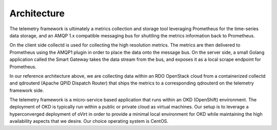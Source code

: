 Architecture
============

The telemetry framework is ultimately a metrics collection and storage tool
leveraging Prometheus for the time-series data storage, and an AMQP 1.x
compatible messaging bus for shuttling the metrics information back to
Prometheus.

.. image:: imgs/architecture.png

On the client side collectd is used for collecting the high resolution metrics.
The metrics are then delivered to Prometheus using the AMQP1 plugin in order to
place the data onto the message bus. On the server side, a small Golang
application called the Smart Gateway takes the data stream from the bus, and
exposes it as a local scrape endpoint for Prometheus.

In our reference architecture above, we are collecting data within an RDO
OpenStack cloud from a containerized collectd and qdrouterd (Apache QPID
Dispatch Router) that ships the metrics to a corresponding qdrouterd on the
telemetry framework side.

The telemetry framework is a micro-service based application that runs within
an OKD (OpenShift) environment. The deployment of OKD is typically run within a
public or private cloud as virtual machines. Our setup is to leverage a
hyperconverged deployment of oVirt in order to provide a minimal local
environment for OKD while maintaining the high availability aspects that we
desire. Our choice operating system is CentOS.

